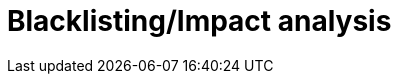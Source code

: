 = Blacklisting/Impact analysis
:page-layout: page
:page-categories: [usage]
:page-date: 2017-06-07 13:52:30
:page-order: 99
:icons: font


